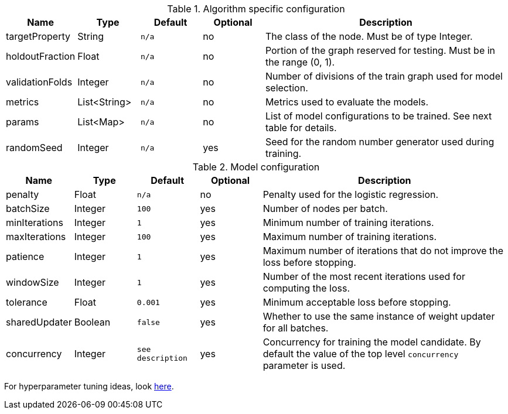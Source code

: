 .Algorithm specific configuration
[opts="header",cols="1,1,1m,1,4"]
|===
| Name                  | Type         | Default | Optional | Description
| targetProperty        | String       | n/a     | no       | The class of the node. Must be of type Integer.
| holdoutFraction       | Float        | n/a     | no       | Portion of the graph reserved for testing. Must be in the range (0, 1).
| validationFolds       | Integer      | n/a     | no       | Number of divisions of the train graph used for model selection.
| metrics               | List<String> | n/a     | no       | Metrics used to evaluate the models.
| params                | List<Map>    | n/a     | no       | List of model configurations to be trained. See next table for details.
| randomSeed            | Integer      | n/a     | yes      | Seed for the random number generator used during training.
|===

.Model configuration
[opts="header",cols="1,1,1m,1,4"]
|===
| Name           | Type    | Default         | Optional | Description
| penalty        | Float   | n/a             | no       | Penalty used for the logistic regression.
| batchSize      | Integer | 100             | yes      | Number of nodes per batch.
| minIterations  | Integer | 1               | yes      | Minimum number of training iterations.
| maxIterations  | Integer | 100             | yes      | Maximum number of training iterations.
| patience       | Integer | 1               | yes      | Maximum number of iterations that do not improve the loss before stopping.
| windowSize     | Integer | 1               | yes      | Number of the most recent iterations used for computing the loss.
| tolerance      | Float   | 0.001           | yes      | Minimum acceptable loss before stopping.
| sharedUpdater  | Boolean | false           | yes      | Whether to use the same instance of weight updater for all batches.
| concurrency    | Integer | see description | yes      | Concurrency for training the model candidate. By default the value of the top level `concurrency` parameter is used.
|===

For hyperparameter tuning ideas, look <<algorithms-ml-models-tuning, here>>.
